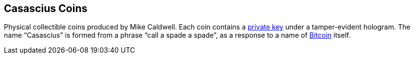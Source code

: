 == Casascius Coins

Physical collectible coins produced by Mike Caldwell. Each coin contains a link:../p/Private_Key.asciidoc[private key] under a tamper-evident hologram. The name “Casascius” is formed from a phrase “call a spade a spade”, as a response to a name of link:../b/Bitcoin.asciidoc[Bitcoin] itself.